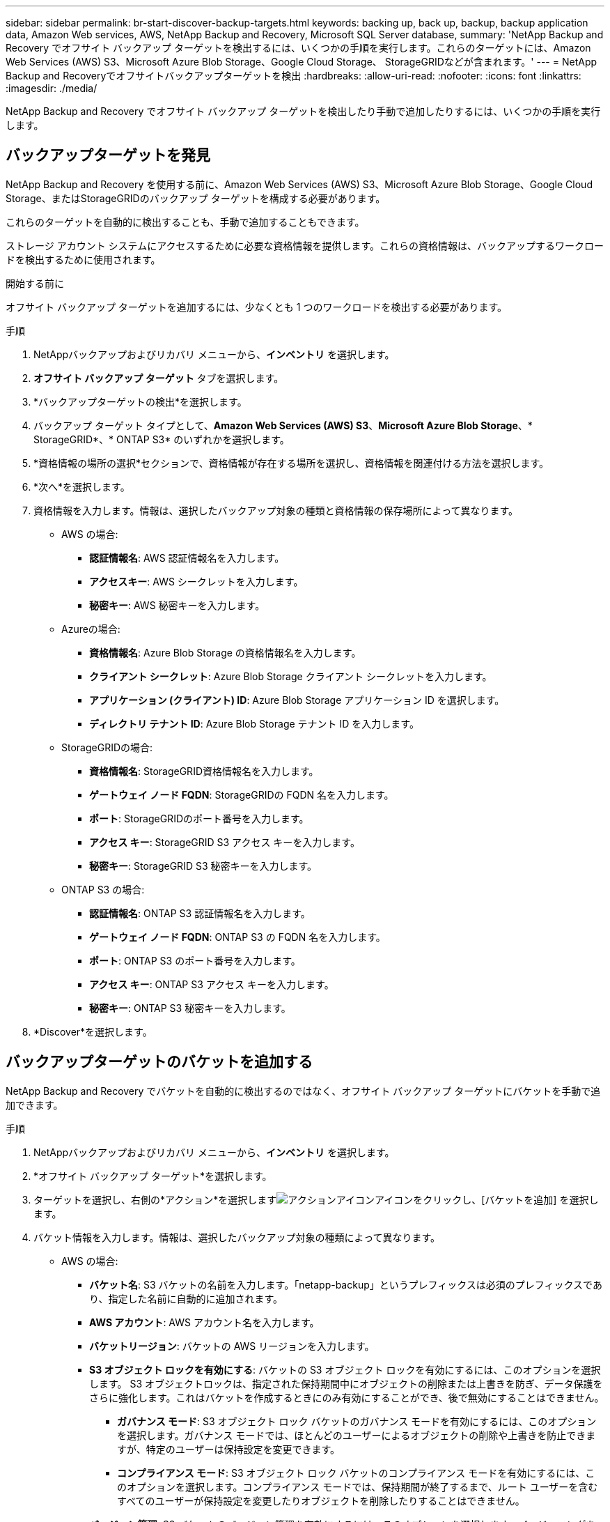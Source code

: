 ---
sidebar: sidebar 
permalink: br-start-discover-backup-targets.html 
keywords: backing up, back up, backup, backup application data, Amazon Web services, AWS, NetApp Backup and Recovery, Microsoft SQL Server database, 
summary: 'NetApp Backup and Recovery でオフサイト バックアップ ターゲットを検出するには、いくつかの手順を実行します。これらのターゲットには、Amazon Web Services (AWS) S3、Microsoft Azure Blob Storage、Google Cloud Storage、 StorageGRIDなどが含まれます。' 
---
= NetApp Backup and Recoveryでオフサイトバックアップターゲットを検出
:hardbreaks:
:allow-uri-read: 
:nofooter: 
:icons: font
:linkattrs: 
:imagesdir: ./media/


[role="lead"]
NetApp Backup and Recovery でオフサイト バックアップ ターゲットを検出したり手動で追加したりするには、いくつかの手順を実行します。



== バックアップターゲットを発見

NetApp Backup and Recovery を使用する前に、Amazon Web Services (AWS) S3、Microsoft Azure Blob Storage、Google Cloud Storage、またはStorageGRIDのバックアップ ターゲットを構成する必要があります。

これらのターゲットを自動的に検出することも、手動で追加することもできます。

ストレージ アカウント システムにアクセスするために必要な資格情報を提供します。これらの資格情報は、バックアップするワークロードを検出するために使用されます。

.開始する前に
オフサイト バックアップ ターゲットを追加するには、少なくとも 1 つのワークロードを検出する必要があります。

.手順
. NetAppバックアップおよびリカバリ メニューから、*インベントリ* を選択します。
. *オフサイト バックアップ ターゲット* タブを選択します。
. *バックアップターゲットの検出*を選択します。
. バックアップ ターゲット タイプとして、*Amazon Web Services (AWS) S3*、*Microsoft Azure Blob Storage*、* StorageGRID*、* ONTAP S3* のいずれかを選択します。
. *資格情報の場所の選択*セクションで、資格情報が存在する場所を選択し、資格情報を関連付ける方法を選択します。
. *次へ*を選択します。
. 資格情報を入力します。情報は、選択したバックアップ対象の種類と資格情報の保存場所によって異なります。
+
** AWS の場合:
+
*** *認証情報名*: AWS 認証情報名を入力します。
*** *アクセスキー*: AWS シークレットを入力します。
*** *秘密キー*: AWS 秘密キーを入力します。


** Azureの場合:
+
*** *資格情報名*: Azure Blob Storage の資格情報名を入力します。
*** *クライアント シークレット*: Azure Blob Storage クライアント シークレットを入力します。
*** *アプリケーション (クライアント) ID*: Azure Blob Storage アプリケーション ID を選択します。
*** *ディレクトリ テナント ID*: Azure Blob Storage テナント ID を入力します。


** StorageGRIDの場合:
+
*** *資格情報名*: StorageGRID資格情報名を入力します。
*** *ゲートウェイ ノード FQDN*: StorageGRIDの FQDN 名を入力します。
*** *ポート*: StorageGRIDのポート番号を入力します。
*** *アクセス キー*: StorageGRID S3 アクセス キーを入力します。
*** *秘密キー*: StorageGRID S3 秘密キーを入力します。


** ONTAP S3 の場合:
+
*** *認証情報名*: ONTAP S3 認証情報名を入力します。
*** *ゲートウェイ ノード FQDN*: ONTAP S3 の FQDN 名を入力します。
*** *ポート*: ONTAP S3 のポート番号を入力します。
*** *アクセス キー*: ONTAP S3 アクセス キーを入力します。
*** *秘密キー*: ONTAP S3 秘密キーを入力します。




. *Discover*を選択します。




== バックアップターゲットのバケットを追加する

NetApp Backup and Recovery でバケットを自動的に検出するのではなく、オフサイト バックアップ ターゲットにバケットを手動で追加できます。

.手順
. NetAppバックアップおよびリカバリ メニューから、*インベントリ* を選択します。
. *オフサイト バックアップ ターゲット*を選択します。
. ターゲットを選択し、右側の*アクション*を選択しますimage:icon-action.png["アクションアイコン"]アイコンをクリックし、[バケットを追加] を選択します。
. バケット情報を入力します。情報は、選択したバックアップ対象の種類によって異なります。
+
** AWS の場合:
+
*** *バケット名*: S3 バケットの名前を入力します。「netapp-backup」というプレフィックスは必須のプレフィックスであり、指定した名前に自動的に追加されます。
*** *AWS アカウント*: AWS アカウント名を入力します。
*** *バケットリージョン*: バケットの AWS リージョンを入力します。
*** *S3 オブジェクト ロックを有効にする*: バケットの S3 オブジェクト ロックを有効にするには、このオプションを選択します。 S3 オブジェクトロックは、指定された保持期間中にオブジェクトの削除または上書きを防ぎ、データ保護をさらに強化します。これはバケットを作成するときにのみ有効にすることができ、後で無効にすることはできません。
+
**** *ガバナンス モード*: S3 オブジェクト ロック バケットのガバナンス モードを有効にするには、このオプションを選択します。ガバナンス モードでは、ほとんどのユーザーによるオブジェクトの削除や上書きを防止できますが、特定のユーザーは保持設定を変更できます。
**** *コンプライアンス モード*: S3 オブジェクト ロック バケットのコンプライアンス モードを有効にするには、このオプションを選択します。コンプライアンス モードでは、保持期間が終了するまで、ルート ユーザーを含むすべてのユーザーが保持設定を変更したりオブジェクトを削除したりすることはできません。


*** *バージョン管理*: S3 バケットのバージョン管理を有効にするには、このオプションを選択します。バージョニングを使用すると、バケット内にオブジェクトの複数のバージョンを保存できるため、バックアップやリカバリに役立ちます。
*** *タグ*: S3 バケットのタグを選択します。タグは、S3 リソースを整理および管理するために使用できるキーと値のペアです。
*** *暗号化*: S3 バケットの暗号化のタイプを選択します。オプションは、AWS S3 管理キーまたは AWS Key Management Service キーのいずれかです。  AWS Key Management Service キーを選択した場合は、キー ID を指定する必要があります。


** Azureの場合:
+
*** *サブスクリプション*: Azure Blob Storage コンテナーの名前を選択します。
*** *リソース グループ*: Azure リソース グループの名前を選択します。
*** *インスタンスの詳細*:
+
**** *ストレージ アカウント名*: Azure Blob Storage コンテナーの名前を入力します。
**** *Azure リージョン*: コンテナーの Azure リージョンを入力します。
**** *パフォーマンス タイプ*: 必要なパフォーマンス レベルを示す、Azure Blob Storage コンテナーのパフォーマンス タイプ (標準またはプレミアム) を選択します。
**** *暗号化*: Azure Blob Storage コンテナーの暗号化の種類を選択します。オプションは、Microsoft 管理キーまたは顧客管理キーのいずれかです。カスタマー マネージド キーを選択する場合は、キー コンテナー名とキー名を指定する必要があります。




** StorageGRIDの場合:
+
*** *バックアップ対象名*: StorageGRIDバケットの名前を選択します。
*** *バケット名*: StorageGRIDバケットの名前を入力します。
*** *リージョン*: バケットのStorageGRIDリージョンを入力します。
*** *バージョン管理を有効にする*: StorageGRIDバケットのバージョン管理を有効にするには、このオプションを選択します。バージョニングを使用すると、バケット内にオブジェクトの複数のバージョンを保存できるため、バックアップやリカバリに役立ちます。
*** *オブジェクト ロック*: StorageGRIDバケットのオブジェクト ロックを有効にするには、このオプションを選択します。オブジェクト ロックにより、指定された保持期間中、オブジェクトの削除または上書きが防止され、データ保護の層が追加されます。これはバケットを作成するときにのみ有効にすることができ、後で無効にすることはできません。
*** *容量*: StorageGRIDバケットの容量を入力します。これはバケットに保存できるデータの最大量です。


** ONTAP S3 の場合:
+
*** *バックアップターゲット名*: ONTAP S3 バケットの名前を選択します。
*** *バケットターゲット名*: ONTAP S3 バケットの名前を入力します。
*** *容量*: ONTAP S3 バケットの容量を入力します。これはバケットに保存できるデータの最大量です。
*** *バージョン管理を有効にする*: ONTAP S3 バケットのバージョン管理を有効にするには、このオプションを選択します。バージョニングを使用すると、バケット内にオブジェクトの複数のバージョンを保存できるため、バックアップやリカバリに役立ちます。
*** *オブジェクト ロック*: ONTAP S3 バケットのオブジェクト ロックを有効にするには、このオプションを選択します。オブジェクト ロックにより、指定された保持期間中、オブジェクトの削除または上書きが防止され、データ保護の層が追加されます。これはバケットを作成するときにのみ有効にすることができ、後で無効にすることはできません。




. *追加*を選択します。




== バックアップターゲットの資格情報を変更する

バックアップ ターゲットにアクセスするために必要な資格情報を入力します。

.手順
. NetAppバックアップおよびリカバリ メニューから、*インベントリ* を選択します。
. *オフサイト バックアップ ターゲット*を選択します。
. ターゲットを選択し、右側の*アクション*を選択しますimage:icon-action.png["アクションアイコン"]アイコンをクリックし、[資格情報の変更] を選択します。
. バックアップ ターゲットの新しい資格情報を入力します。情報は、選択したバックアップ対象の種類によって異なります。
. *完了*を選択します。

